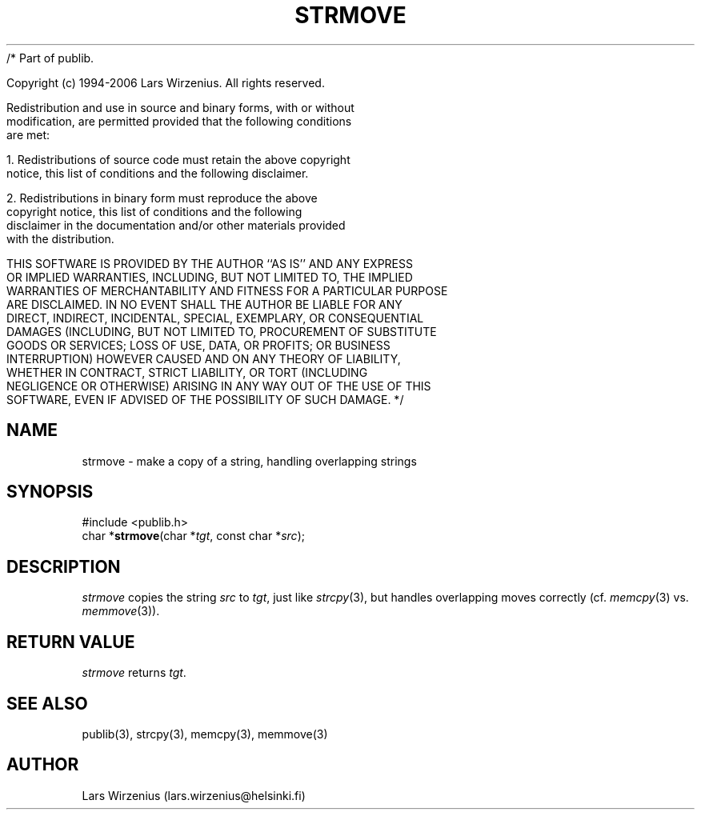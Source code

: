 /* Part of publib.

   Copyright (c) 1994-2006 Lars Wirzenius.  All rights reserved.

   Redistribution and use in source and binary forms, with or without
   modification, are permitted provided that the following conditions
   are met:

   1. Redistributions of source code must retain the above copyright
      notice, this list of conditions and the following disclaimer.

   2. Redistributions in binary form must reproduce the above
      copyright notice, this list of conditions and the following
      disclaimer in the documentation and/or other materials provided
      with the distribution.

   THIS SOFTWARE IS PROVIDED BY THE AUTHOR ``AS IS'' AND ANY EXPRESS
   OR IMPLIED WARRANTIES, INCLUDING, BUT NOT LIMITED TO, THE IMPLIED
   WARRANTIES OF MERCHANTABILITY AND FITNESS FOR A PARTICULAR PURPOSE
   ARE DISCLAIMED.  IN NO EVENT SHALL THE AUTHOR BE LIABLE FOR ANY
   DIRECT, INDIRECT, INCIDENTAL, SPECIAL, EXEMPLARY, OR CONSEQUENTIAL
   DAMAGES (INCLUDING, BUT NOT LIMITED TO, PROCUREMENT OF SUBSTITUTE
   GOODS OR SERVICES; LOSS OF USE, DATA, OR PROFITS; OR BUSINESS
   INTERRUPTION) HOWEVER CAUSED AND ON ANY THEORY OF LIABILITY,
   WHETHER IN CONTRACT, STRICT LIABILITY, OR TORT (INCLUDING
   NEGLIGENCE OR OTHERWISE) ARISING IN ANY WAY OUT OF THE USE OF THIS
   SOFTWARE, EVEN IF ADVISED OF THE POSSIBILITY OF SUCH DAMAGE.
*/
.\" part of publib
.\" "@(#)publib-strutil:$Id: strmove.3,v 1.1 1994/06/20 20:30:18 liw Exp $"
.\"
.TH STRMOVE 3 "C Programmer's Manual" Publib "C Programmer's Manual"
.SH NAME
strmove \- make a copy of a string, handling overlapping strings
.SH SYNOPSIS
.nf
#include <publib.h>
char *\fBstrmove\fR(char *\fItgt\fR, const char *\fIsrc\fR);
.SH DESCRIPTION
\fIstrmove\fR copies the string \fIsrc\fR to \fItgt\fR, just like
\fIstrcpy\fR(3), but handles overlapping moves correctly (cf. \fImemcpy\fR(3)
vs. \fImemmove\fR(3)).
.SH "RETURN VALUE"
\fIstrmove\fR returns \fItgt\fR.
.SH "SEE ALSO"
publib(3), strcpy(3), memcpy(3), memmove(3)
.SH AUTHOR
Lars Wirzenius (lars.wirzenius@helsinki.fi)
